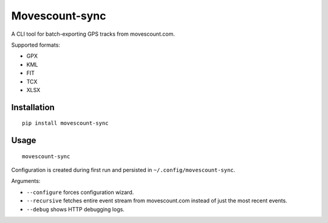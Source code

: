 Movescount-sync
===============

A CLI tool for batch-exporting GPS tracks from movescount.com.

Supported formats:

* GPX
* KML
* FIT
* TCX
* XLSX

Installation
------------

::

    pip install movescount-sync

Usage
-----

::

    movescount-sync

Configuration is created during first run and persisted in
``~/.config/movescount-sync``.

Arguments:

* ``--configure`` forces configuration wizard.
* ``--recursive`` fetches entire event stream from movescount.com instead of
  just the most recent events.
* ``--debug`` shows HTTP debugging logs.
